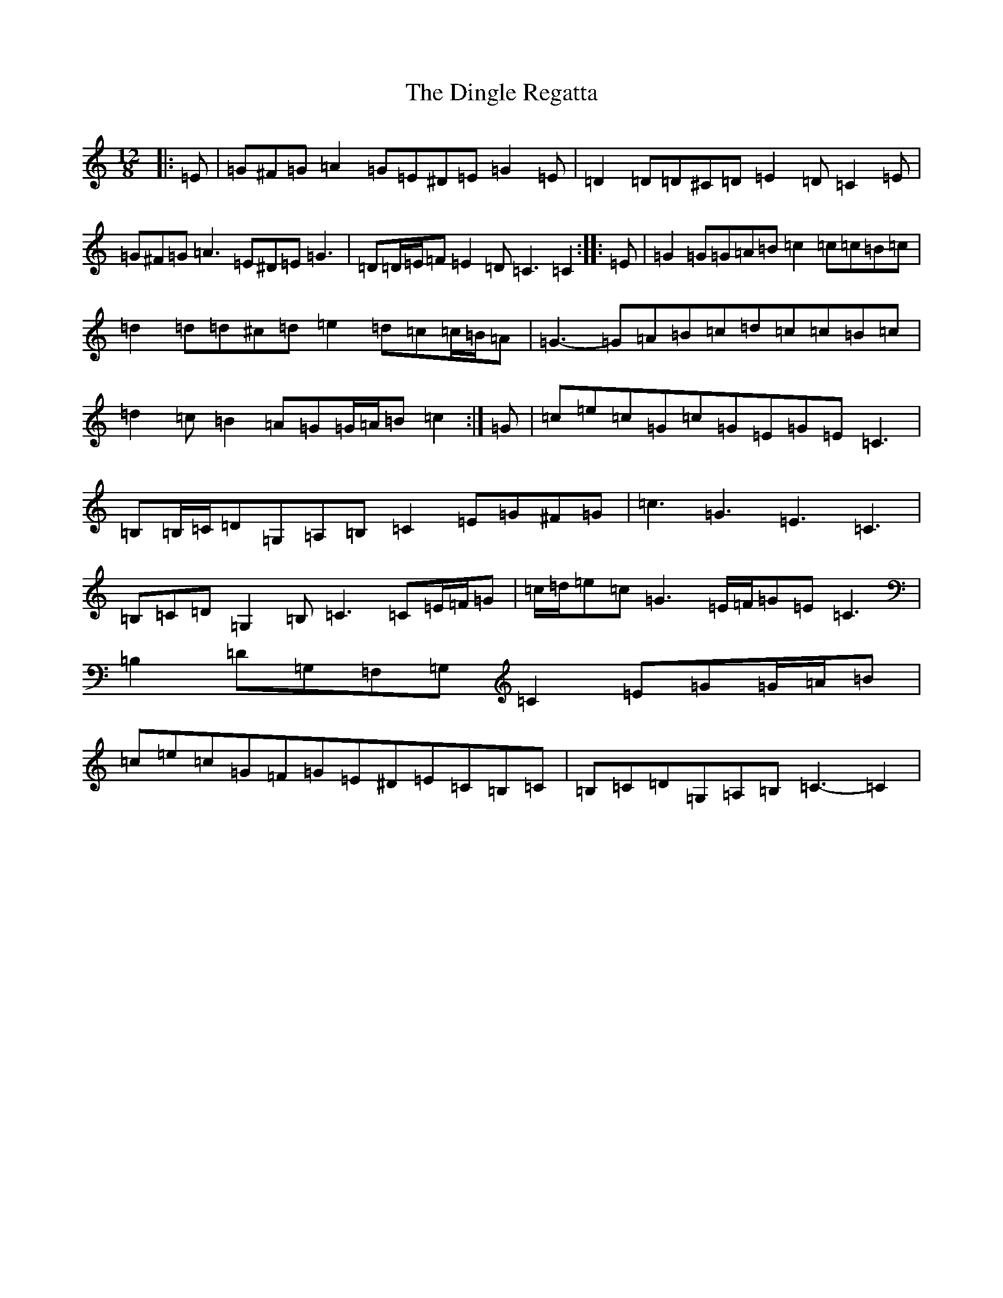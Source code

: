 X: 5255
T: Dingle Regatta, The
S: https://thesession.org/tunes/23#setting12403
R: slide
M:12/8
L:1/8
K: C Major
|:=E|=G^F=G=A2=G=E^D=E=G2=E|=D2=D=D^C=D=E2=D=C2=E|=G^F=G=A3=E^D=E=G3|=D=D/2=E/2=F=E2=D=C3=C2:||:=E|=G2=G=G=A=B=c2=c=c=B=c|=d2=d=d^c=d=e2=d=c=c/2=B/2=A|=G3-=G=A=B=c=d=c=c=B=c|=d2=c=B2=A=G=G/2=A/2=B=c2:|=G|=c=e=c=G=c=G=E=G=E=C3|=B,=B,/2=C/2=D=G,=A,=B,=C2=E=G^F=G|=c3=G3=E3=C3|=B,=C=D=G,2=B,=C3=C=E/2=F/2=G|=c/2=d/2=e=c=G3=E/2=F/2=G=E=C3|=B,2=D=G,=F,=G,=C2=E=G=G/2=A/2=B|=c=e=c=G=F=G=E^D=E=C=B,=C|=B,=C=D=G,=A,=B,=C3-=C2|